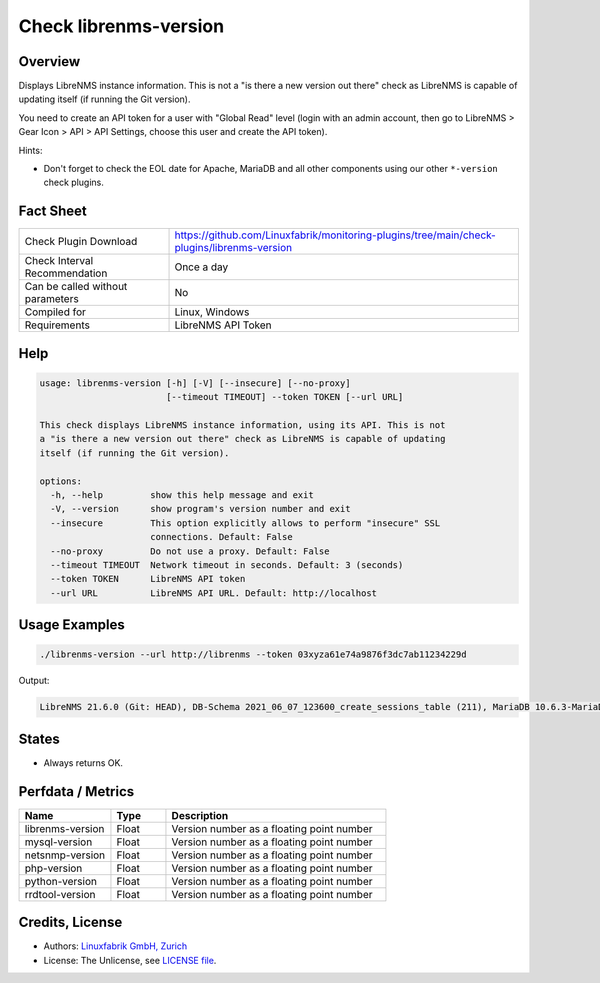 Check librenms-version
======================

Overview
--------

Displays LibreNMS instance information. This is not a "is there a new version out there" check as LibreNMS is capable of updating itself (if running the Git version).

You need to create an API token for a user with "Global Read" level (login with an admin account, then go to LibreNMS > Gear Icon > API > API Settings, choose this user and create the API token).

Hints:

* Don't forget to check the EOL date for Apache, MariaDB and all other components using our other ``*-version`` check plugins.


Fact Sheet
----------

.. csv-table::
    :widths: 30, 70
    
    "Check Plugin Download",                "https://github.com/Linuxfabrik/monitoring-plugins/tree/main/check-plugins/librenms-version"
    "Check Interval Recommendation",        "Once a day"
    "Can be called without parameters",     "No"
    "Compiled for",                         "Linux, Windows"
    "Requirements",                         "LibreNMS API Token"


Help
----

.. code-block:: text

    usage: librenms-version [-h] [-V] [--insecure] [--no-proxy]
                            [--timeout TIMEOUT] --token TOKEN [--url URL]

    This check displays LibreNMS instance information, using its API. This is not
    a "is there a new version out there" check as LibreNMS is capable of updating
    itself (if running the Git version).

    options:
      -h, --help         show this help message and exit
      -V, --version      show program's version number and exit
      --insecure         This option explicitly allows to perform "insecure" SSL
                         connections. Default: False
      --no-proxy         Do not use a proxy. Default: False
      --timeout TIMEOUT  Network timeout in seconds. Default: 3 (seconds)
      --token TOKEN      LibreNMS API token
      --url URL          LibreNMS API URL. Default: http://localhost


Usage Examples
--------------

.. code-block:: bash

    ./librenms-version --url http://librenms --token 03xyza61e74a9876f3dc7ab11234229d

Output:

.. code-block:: text

    LibreNMS 21.6.0 (Git: HEAD), DB-Schema 2021_06_07_123600_create_sessions_table (211), MariaDB 10.6.3-MariaDB, NET-SNMP 5.8, PHP 8.0.8, Python 3.6.8, RRD-Tool 1.7.0


States
------

* Always returns OK.


Perfdata / Metrics
------------------

.. csv-table::
    :widths: 25, 15, 60
    :header-rows: 1
    
    Name,                                       Type,               Description                                           
    librenms-version,                           Float,              Version number as a floating point number
    mysql-version,                              Float,              Version number as a floating point number
    netsnmp-version,                            Float,              Version number as a floating point number
    php-version,                                Float,              Version number as a floating point number
    python-version,                             Float,              Version number as a floating point number
    rrdtool-version,                            Float,              Version number as a floating point number


Credits, License
----------------

* Authors: `Linuxfabrik GmbH, Zurich <https://www.linuxfabrik.ch>`_
* License: The Unlicense, see `LICENSE file <https://unlicense.org/>`_.
